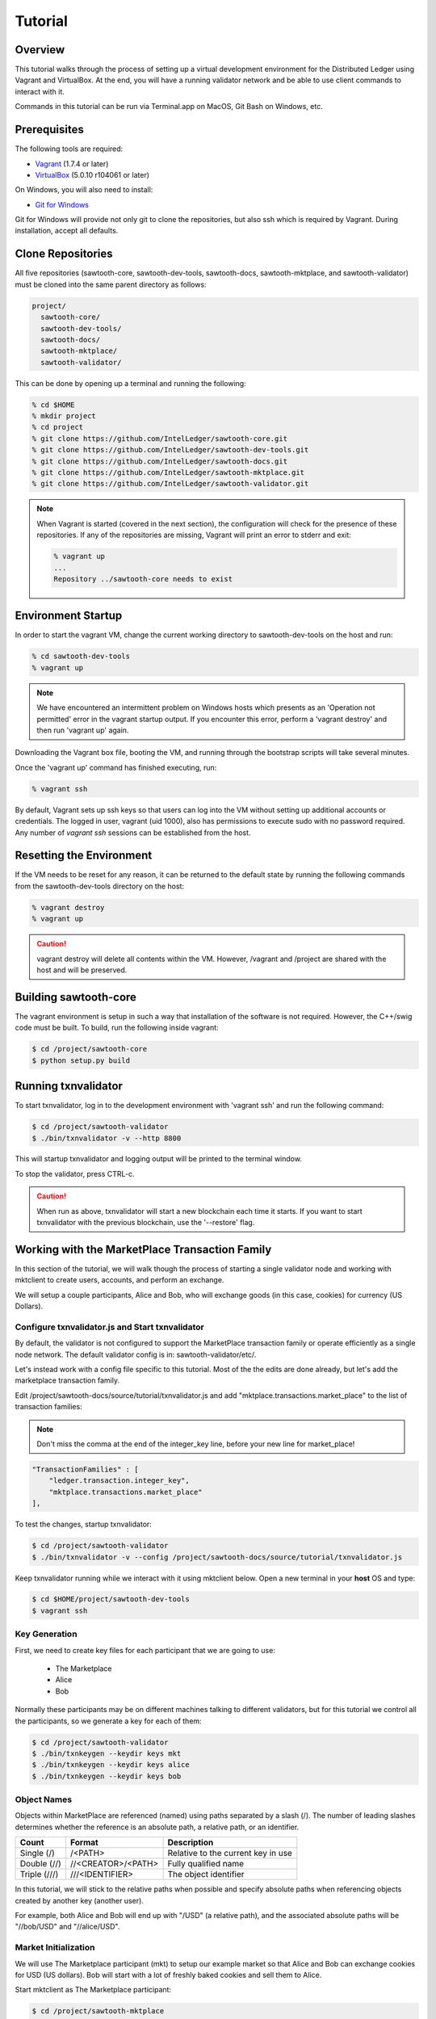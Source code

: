 ********
Tutorial
********

Overview
========

This tutorial walks through the process of setting up a virtual development
environment for the Distributed Ledger using Vagrant and VirtualBox. At the
end, you will have a running validator network and be able to use client
commands to interact with it.

Commands in this tutorial can be run via Terminal.app on MacOS, Git Bash on
Windows, etc.

Prerequisites
=============

The following tools are required:

* `Vagrant <https://www.vagrantup.com/downloads.html>`_ (1.7.4 or later)
* `VirtualBox <https://www.virtualbox.org/wiki/Downloads>`_ (5.0.10 r104061
  or later)

On Windows, you will also need to install:

* `Git for Windows <http://git-scm.com/download/win>`_

Git for Windows will provide not only git to clone the repositories, but also
ssh which is required by Vagrant. During installation, accept all defaults.

Clone Repositories
==================

All five repositories (sawtooth-core, sawtooth-dev-tools, sawtooth-docs,
sawtooth-mktplace, and sawtooth-validator) must be cloned into the same parent
directory as follows:

.. code-block:: console

  project/
    sawtooth-core/
    sawtooth-dev-tools/
    sawtooth-docs/
    sawtooth-mktplace/
    sawtooth-validator/

This can be done by opening up a terminal and running the following:

.. code-block:: console

   % cd $HOME
   % mkdir project
   % cd project
   % git clone https://github.com/IntelLedger/sawtooth-core.git
   % git clone https://github.com/IntelLedger/sawtooth-dev-tools.git
   % git clone https://github.com/IntelLedger/sawtooth-docs.git
   % git clone https://github.com/IntelLedger/sawtooth-mktplace.git
   % git clone https://github.com/IntelLedger/sawtooth-validator.git

.. note::

   When Vagrant is started (covered in the next section), the configuration
   will check for the presence of these repositories. If any of the
   repositories are missing, Vagrant will print an error to stderr and exit:

   .. code-block:: console

      % vagrant up
      ...
      Repository ../sawtooth-core needs to exist

Environment Startup
===================

In order to start the vagrant VM, change the current working directory to
sawtooth-dev-tools on the host and run:

.. code-block:: console

  % cd sawtooth-dev-tools
  % vagrant up

.. note::

   We have encountered an intermittent problem on Windows hosts which
   presents as an 'Operation not permitted' error in the vagrant startup
   output. If you encounter this error, perform a 'vagrant destroy' and
   then run 'vagrant up' again.

Downloading the Vagrant box file, booting the VM, and running through
the bootstrap scripts will take several minutes.

Once the 'vagrant up' command has finished executing, run:

.. code-block:: console

  % vagrant ssh

By default, Vagrant sets up ssh keys so that users can log into the VM
without setting up additional accounts or credentials. The logged in user,
vagrant (uid 1000), also has permissions to execute sudo with no password
required. Any number of `vagrant ssh` sessions can be established from the
host.

Resetting the Environment
=========================

If the VM needs to be reset for any reason, it can be returned to the default
state by running the following commands from the sawtooth-dev-tools directory
on the host:

.. code-block:: console

  % vagrant destroy
  % vagrant up

.. caution::

   vagrant destroy will delete all contents within the VM. However,
   /vagrant and /project are shared with the host and will be preserved.

Building sawtooth-core
======================

The vagrant environment is setup in such a way that installation of the
software is not required.  However, the C++/swig code must be built.  To
build, run the following inside vagrant:

.. code-block:: console

  $ cd /project/sawtooth-core
  $ python setup.py build

Running txnvalidator
====================

To start txnvalidator, log in to the development environment with 'vagrant ssh'
and run the following command:

.. code-block:: console

   $ cd /project/sawtooth-validator
   $ ./bin/txnvalidator -v --http 8800

This will startup txnvalidator and logging output will be printed to the
terminal window.

To stop the validator, press CTRL-c.

.. caution::

   When run as above, txnvalidator will start a new blockchain each time
   it starts.  If you want to start txnvalidator with the previous
   blockchain, use the '--restore' flag.

.. _mktplace-transaction-family-tutorial-label:

Working with the MarketPlace Transaction Family
===============================================

In this section of the tutorial, we will walk though the process of starting
a single validator node and working with mktclient to create users, accounts,
and perform an exchange.

We will setup a couple participants, Alice and Bob, who will exchange goods
(in this case, cookies) for currency (US Dollars).

Configure txnvalidator.js and Start txnvalidator
------------------------------------------------

By default, the validator is not configured to support the MarketPlace
transaction family or operate efficiently as a single node network. 
The default validator config is in: sawtooth-validator/etc/. 

Let's instead work with a config file specific to this tutorial. 
Most of the the edits are done already, but let's add the marketplace 
transaction family. 

Edit /project/sawtooth-docs/source/tutorial/txnvalidator.js
and add "mktplace.transactions.market_place" to the list of transaction
families:

.. note::
     Don't miss the comma at the end of the integer_key line, before your new
     line for market_place!

.. code-block:: none

    "TransactionFamilies" : [
        "ledger.transaction.integer_key",
        "mktplace.transactions.market_place"
    ],

To test the changes, startup txnvalidator:

.. code-block:: console

   $ cd /project/sawtooth-validator
   $ ./bin/txnvalidator -v --config /project/sawtooth-docs/source/tutorial/txnvalidator.js

Keep txnvalidator running while we interact with it using mktclient below.
Open a new terminal in your **host** OS and type:

.. code-block:: console

   $ cd $HOME/project/sawtooth-dev-tools
   $ vagrant ssh

Key Generation
--------------

First, we need to create key files for each participant that we are going
to use:

  * The Marketplace
  * Alice
  * Bob

Normally these participants may be on different machines talking to different
validators, but for this tutorial we control all the participants, so we
generate a key for each of them:

.. code-block:: console

   $ cd /project/sawtooth-validator
   $ ./bin/txnkeygen --keydir keys mkt
   $ ./bin/txnkeygen --keydir keys alice
   $ ./bin/txnkeygen --keydir keys bob

.. _mktplace-object-names-label:

Object Names
------------

Objects within MarketPlace are referenced (named) using paths separated by a
slash (/).  The number of leading slashes determines whether the reference
is an absolute path, a relative path, or an identifier. 

============ =================== =============================================
Count        Format              Description
============ =================== =============================================
Single (/)   /<PATH>             Relative to the current key in use
Double (//)  //<CREATOR>/<PATH>  Fully qualified name
Triple (///) ///<IDENTIFIER>     The object identifier
============ =================== =============================================

In this tutorial, we will stick to the relative paths when possible and specify
absolute paths when referencing objects created by another key (another user).

For example, both Alice and Bob will end up with "/USD" (a relative path), and
the associated absolute paths will be "//bob/USD" and "//alice/USD".

Market Initialization
---------------------

We will use The Marketplace participant (mkt) to setup our example market
so that Alice and Bob can exchange cookies for USD (US dollars).  Bob will
start with a lot of freshly baked cookies and sell them to Alice.

Start mktclient as The Marketplace participant:

.. code-block:: console

   $ cd /project/sawtooth-mktplace
   $ ./bin/mktclient --name mkt

Now execute commands as The Marketplace participant (mkt) using the
mktclient shell you just opened.  As you perform these commands, you will
see activity in the txnvalidator output.

To start, let's register the mkt participant, create mkt's account, and
a holding for tokens (a special asset only covered briefly below).

.. code-block:: none

   //UNKNOWN> participant reg --name mkt --description "The Marketplace"
   //mkt> account reg --name /market/account
   //mkt> holding reg --name /market/holding/token --count 1 --account /market/account --asset //marketplace/asset/token

The special token asset is useful for bootstrapping purposes.  Tokens are
non-consumable, in that they are never deducted from a holding even when
exchanged for another asset.  The /market/holding/token as defined has 1 token,
but since it will never be deducted during an exchange, it really has an
infinite number of tokens in practice.  We use it below to create an inital
one-time offer of USD to new participants (an offer which Bob and Alice will
accept later).

Now let's add the currency asset type and USD asset.  Note the count of USD
below is a fixed amount.  By default, asset types are restricted and only the
creator of the asset type can create assets of that type; so here, USD can only
be created by the mkt participant.  The holding will initially contain 20000000
USD.  The sell offer allows new participants to do a one-time exchange for 1000
USD, for the purposes of new participant initialization.

.. code-block:: none

   //mkt> assettype reg --name /asset-type/currency
   //mkt> asset reg --name /asset/currency/USD --type /asset-type/currency
   //mkt> holding reg --name /market/holding/currency/USD --count 20000000 --account /market/account --asset /asset/currency/USD
   //mkt> selloffer reg --name /offer/provision/USD --minimum 1 --maximum 1 --modifier ExecuteOncePerParticipant --output /market/holding/currency/USD --input /market/holding/token --ratio 1 1000

Now that we have USD setup, we need to add the concept of cookies, and
specifically Chocolate Chip cookies, into our blockchain.  To do this, let's
create a cookie asset-type and a Chocolate Chip asset.  If we had different
type of cookies, such as Peanut Butter, we could create additional assets
to represent them.  The cookie asset type is unrestricted, so anyone in the
market place can create cookies.  (Later, Bob will bake a batch.)

.. code-block:: none

   //mkt> assettype reg --name /asset-type/cookie --no-restricted
   //mkt> asset reg --name /asset/cookie/choc_chip --type /asset-type/cookie --no-restricted

The commands above are sent to the validator and applied to the network
asynchronously and may not yet be committed.  You can use the 'waitforcommit'
to have the client block until the changes have been committed:

.. code-block:: none

   //mkt> waitforcommit

.. note::

   :command:`waitforcommit` can potentially take several minutes with a small
   number of validators.  For this section of the tutorial, we are running with
   a single validator and have updated the configuration such that it will
   usually return within a reasonable amount of time.  PoET (the consensus
   mechanism) is optimized for more realistic use cases (not a single
   validator).  The amount of time to wait is related to several factors,
   including a random number mapped to an exponential distribution.  So, if you
   get unlucky, :command:`waitforcommit` might take a while.  As the number of
   validators increases, the average wait time becomes more stable and
   predictable.

Market initialization is complete, so you can now exit mktclient:

.. code-block:: none

   //mkt> exit

Registering Accounts
--------------------

In the previous section, we registered the mkt account.  In this section, we
will register, create accounts, and create initial holdings for both Bob and
Alice.

First, let's register Bob.  Startup mktclient using the name of Bob's key file
(bob):

.. code-block:: console

   $ cd /project/sawtooth-mktplace
   $ ./bin/mktclient --name bob

Register Bob as a participant and create his account:

.. code-block:: none

   //UNKNOWN> participant reg --name bob
   //bob> account reg --name /account

Now we initialize Bob's USD holding.  We create the USD holding, which will
be empty (Bob can't create USD), and then accept the once-per-particiant
offer from the mkt participant to receive 1000 USD.

.. code-block:: none

   //bob> holding reg --name /USD --account /account --asset //mkt/asset/currency/USD
   //bob> holding reg --name /holding/token --count 1 --account /account --asset //marketplace/asset/token
   //bob> waitforcommit
   //bob> exchange --src /holding/token --dst /USD --offers //mkt/offer/provision/USD --count 1

Next, let's create an empty cookie jar for Chocolate Chip cookies:

.. code-block:: none

   //bob> holding reg --name /jars/choc_chip --account /account --asset //mkt/asset/cookie/choc_chip

That is it for Bob's setup, so waitforcommit and exit:

.. code-block:: none

   //bob> waitforcommit
   //bob> exit

Now, let's register Alice in the same way.  Startup mktclient using the name of
Alice's key file (alice):

.. code-block:: console

   $ cd /project/sawtooth-mktplace
   $ ./bin/mktclient --name alice

Alice's initalization is the same as Bob's:

.. code-block:: none

   //UNKNOWN> participant reg --name alice
   //alice> account reg --name /account
   //alice> holding reg --name /USD --account /account --asset //mkt/asset/currency/USD
   //alice> holding reg --name /holding/token --count 1 --account /account --asset //marketplace/asset/token
   //alice> waitforcommit
   //alice> exchange --src /holding/token --dst /USD --offers //mkt/offer/provision/USD --count 1
   //alice> holding reg --name /jars/choc_chip --account /account --asset //mkt/asset/cookie/choc_chip
   //alice> waitforcommit
   //alice> exit

Now we have both Alice and Bob's account and holdings initialized.

Create an Exchange Offer
------------------------

Let's assume Bob has baked two dozen Chocolate Chip cookies and wants to create
an exchange offer of $2 per cookie.

Start mktclient with Bob's key:

.. code-block:: console

   $ cd /project/sawtooth-mktplace
   $ ./bin/mktclient --name bob

Let's create a new holding representing Bob's batch of cookies and initialize
it with 24 cookies.  Then create an exchange offer:

.. code-block:: none

   //bob> holding reg --name /batches/choc_chip001 --account /account --asset //mkt/asset/cookie/choc_chip --count 24
   //bob> exchangeoffer reg --output /batches/choc_chip001 --input /USD --ratio 2 1 --name /choc_chip_sale
   //bob> waitforcommit

Now Bob has two dozen cookies on the market for $2 each.  The ratio argument
says "2 USD for 1 cookie".

View the Bob's current holdings:

.. code-block:: none

   //bob> holdings --creator //bob
   1000     //bob/USD
   24       //bob/batches/choc_chip001
   1        //bob/holding/token
   0        //bob/jars/choc_chip

We can also view Bob's current offers:

.. code-block:: none

   //bob> offers --creator //bob
   Ratio    Input Asset (What You Pay)          Output Asset (What You Get)         Name
   0.5      //mkt/asset/currency/USD            //mkt/asset/cookie/choc_chip        //bob/choc_chip_sale

Great!  Now Bob waits for someone to accept his offer, so we can exit
mktclient:

.. code-block:: none

   //bob> exit

Accept the Exchange Offer
-------------------------

Alice has decided to purchase some cookies and has decided to accept Bob's
exchange offer.

.. code-block:: console

   $ cd /project/sawtooth-mktplace
   $ ./bin/mktclient --name alice

Execute an exchange (accepting Bob's offer):

.. code-block:: none

   //alice> exchange --src /USD --dst /jars/choc_chip --offers //bob/choc_chip_sale --count 24
   //alice> waitforcommit

The count above is related to the --src argument, so 24 USD for a dozen
cookies.  Let's see what the resulting holdings look like:

.. code-block:: none

   //alice> holdings --creator //bob
   1024     //bob/USD
   12       //bob/batches/choc_chip001
   1        //bob/holding/token
   0        //bob/jars/choc_chip
   //alice> holdings --creator //alice
   976      //alice/USD
   1        //alice/holding/token
   12       //alice/jars/choc_chip

Fantastic!  Bob has more USD and fewer cookies.  Alice has less USD and more
cookies.
